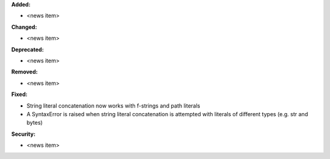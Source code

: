 **Added:**

* <news item>

**Changed:**

* <news item>

**Deprecated:**

* <news item>

**Removed:**

* <news item>

**Fixed:**

* String literal concatenation now works with f-strings and path literals
* A SyntaxError is raised when string literal concatenation is attempted with literals of different types (e.g. str and bytes)

**Security:**

* <news item>
